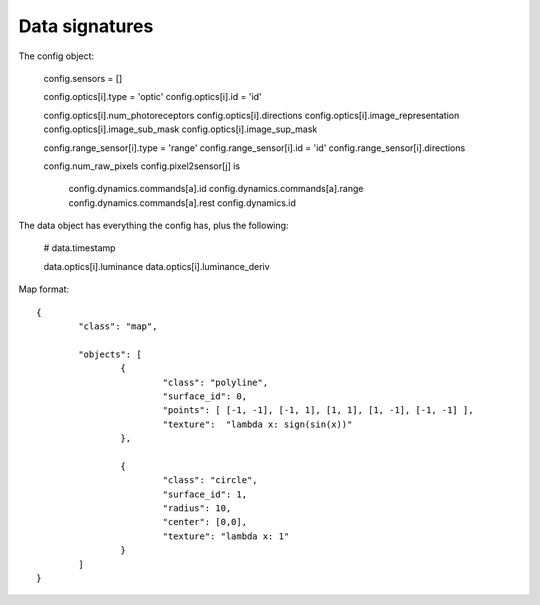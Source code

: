 Data signatures
===============

The config object:

  config.sensors = []

  config.optics[i].type = 'optic'
  config.optics[i].id = 'id'

  config.optics[i].num_photoreceptors
  config.optics[i].directions
  config.optics[i].image_representation
  config.optics[i].image_sub_mask
  config.optics[i].image_sup_mask

  config.range_sensor[i].type = 'range'
  config.range_sensor[i].id   = 'id'
  config.range_sensor[i].directions  

  config.num_raw_pixels
  config.pixel2sensor[j] is 


	config.dynamics.commands[a].id
	config.dynamics.commands[a].range 
	config.dynamics.commands[a].rest 
	config.dynamics.id 


The data object has everything the config has, plus the following:

	# data.timestamp

	data.optics[i].luminance
	data.optics[i].luminance_deriv
	
	


	
Map format::

	{ 
		"class": "map", 

		"objects": [
			{ 
				"class": "polyline", 
				"surface_id": 0,  
				"points": [ [-1, -1], [-1, 1], [1, 1], [1, -1], [-1, -1] ], 
				"texture":  "lambda x: sign(sin(x))"
			},
			
			{ 
				"class": "circle", 
				"surface_id": 1,  
				"radius": 10, 
				"center": [0,0],
				"texture": "lambda x: 1" 
			}
		]
	}